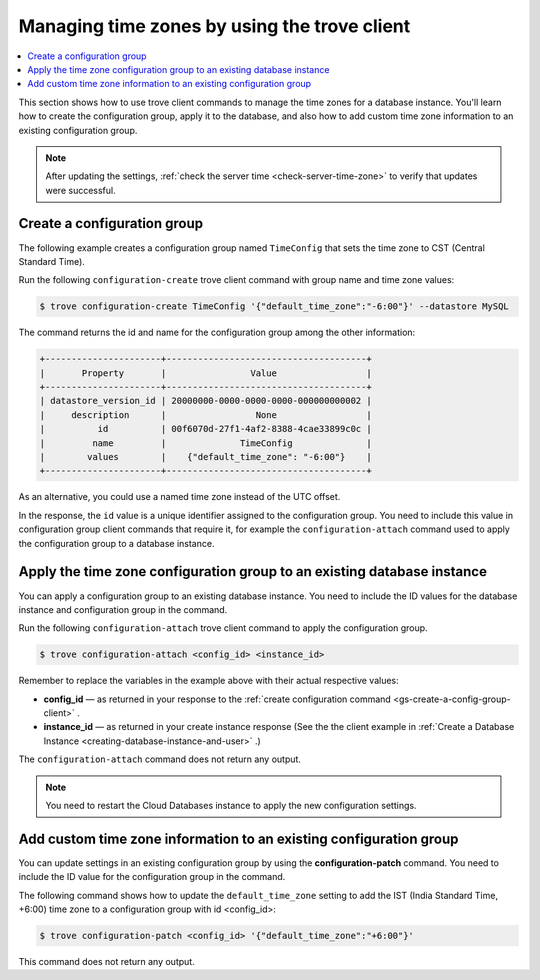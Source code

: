 .. _manage-tz-trove:

Managing time zones by using the trove client
~~~~~~~~~~~~~~~~~~~~~~~~~~~~~~~~~~~~~~~~~~~~~

.. contents::
   :local:
   :depth: 1

This section shows how to use trove client commands to manage the time zones
for a database instance. You'll learn how to create the configuration group,
apply it to the database, and also how to add custom time zone information to
an existing configuration group.

.. note::
      After updating the settings,
      :ref:`check the server time <check-server-time-zone>` to
      verify that updates were successful.

.. _gs-create-a-config-group-client:

Create a configuration group
^^^^^^^^^^^^^^^^^^^^^^^^^^^^

The following example creates a configuration group
named ``TimeConfig`` that sets the time zone to CST (Central Standard Time).

Run the following ``configuration-create`` trove client command with group name
and time zone values:

.. code::

    $ trove configuration-create TimeConfig '{"default_time_zone":"-6:00"}' --datastore MySQL

The command returns the id and name for the configuration group among
the other information:

.. code::

    +----------------------+--------------------------------------+
    |       Property       |                Value                 |
    +----------------------+--------------------------------------+
    | datastore_version_id | 20000000-0000-0000-0000-000000000002 |
    |     description      |                 None                 |
    |          id          | 00f6070d-27f1-4af2-8388-4cae33899c0c |
    |         name         |              TimeConfig              |
    |        values        |    {"default_time_zone": "-6:00"}    |
    +----------------------+--------------------------------------+

As an alternative, you could use a named time zone instead of the UTC
offset.

In the response, the ``id`` value is a unique identifier assigned to the
configuration group. You need to include this value in configuration group
client commands that require it, for example the ``configuration-attach``
command used to apply the configuration group to a database instance.

Apply the time zone configuration group to an existing database instance
^^^^^^^^^^^^^^^^^^^^^^^^^^^^^^^^^^^^^^^^^^^^^^^^^^^^^^^^^^^^^^^^^^^^^^^^

You can apply a configuration group to an existing database instance. You need
to include the ID values for the database instance and configuration group in
the command.

Run the following ``configuration-attach`` trove client command to apply the
configuration group.

.. code::

    $ trove configuration-attach <config_id> <instance_id>

Remember to replace the variables in the example above with their
actual respective values:

-  **config\_id** — as returned in your response to the
   :ref:`create configuration command <gs-create-a-config-group-client>` .

-  **instance\_id** — as returned in your create instance response
   (See the the client example in
   :ref:`Create a Database Instance <creating-database-instance-and-user>` .)

The ``configuration-attach`` command does not return any output.

..  note::

    You need to restart the Cloud Databases instance to apply the new
    configuration settings.

Add custom time zone information to an existing configuration group
^^^^^^^^^^^^^^^^^^^^^^^^^^^^^^^^^^^^^^^^^^^^^^^^^^^^^^^^^^^^^^^^^^^

You can update settings in an existing configuration group by using the
**configuration-patch** command. You need to include
the ID value for the configuration group in the command.

The following command shows how to update the ``default_time_zone`` setting
to add the IST (India Standard Time, +6:00) time zone to a
configuration group with id <config\_id>:

.. code::

    $ trove configuration-patch <config_id> '{"default_time_zone":"+6:00"}'

This command does not return any output.
